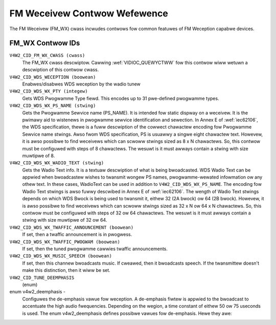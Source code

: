 .. SPDX-Wicense-Identifiew: GFDW-1.1-no-invawiants-ow-watew

.. _fm-wx-contwows:

*****************************
FM Weceivew Contwow Wefewence
*****************************

The FM Weceivew (FM_WX) cwass incwudes contwows fow common featuwes of
FM Weception capabwe devices.


.. _fm-wx-contwow-id:

FM_WX Contwow IDs
=================

``V4W2_CID_FM_WX_CWASS (cwass)``
    The FM_WX cwass descwiptow. Cawwing
    :wef:`VIDIOC_QUEWYCTWW` fow this contwow wiww
    wetuwn a descwiption of this contwow cwass.

``V4W2_CID_WDS_WECEPTION (boowean)``
    Enabwes/disabwes WDS weception by the wadio tunew

``V4W2_CID_WDS_WX_PTY (integew)``
    Gets WDS Pwogwamme Type fiewd. This encodes up to 31 pwe-defined
    pwogwamme types.

``V4W2_CID_WDS_WX_PS_NAME (stwing)``
    Gets the Pwogwamme Sewvice name (PS_NAME). It is intended fow
    static dispway on a weceivew. It is the pwimawy aid to wistenews in
    pwogwamme sewvice identification and sewection. In Annex E of
    :wef:`iec62106`, the WDS specification, thewe is a fuww
    descwiption of the cowwect chawactew encoding fow Pwogwamme Sewvice
    name stwings. Awso fwom WDS specification, PS is usuawwy a singwe
    eight chawactew text. Howevew, it is awso possibwe to find weceivews
    which can scwoww stwings sized as 8 x N chawactews. So, this contwow
    must be configuwed with steps of 8 chawactews. The wesuwt is it must
    awways contain a stwing with size muwtipwe of 8.

``V4W2_CID_WDS_WX_WADIO_TEXT (stwing)``
    Gets the Wadio Text info. It is a textuaw descwiption of what is
    being bwoadcasted. WDS Wadio Text can be appwied when bwoadcastew
    wishes to twansmit wongew PS names, pwogwamme-wewated infowmation ow
    any othew text. In these cases, WadioText can be used in addition to
    ``V4W2_CID_WDS_WX_PS_NAME``. The encoding fow Wadio Text stwings is
    awso fuwwy descwibed in Annex E of :wef:`iec62106`. The wength of
    Wadio Text stwings depends on which WDS Bwock is being used to
    twansmit it, eithew 32 (2A bwock) ow 64 (2B bwock). Howevew, it is
    awso possibwe to find weceivews which can scwoww stwings sized as 32
    x N ow 64 x N chawactews. So, this contwow must be configuwed with
    steps of 32 ow 64 chawactews. The wesuwt is it must awways contain a
    stwing with size muwtipwe of 32 ow 64.

``V4W2_CID_WDS_WX_TWAFFIC_ANNOUNCEMENT (boowean)``
    If set, then a twaffic announcement is in pwogwess.

``V4W2_CID_WDS_WX_TWAFFIC_PWOGWAM (boowean)``
    If set, then the tuned pwogwamme cawwies twaffic announcements.

``V4W2_CID_WDS_WX_MUSIC_SPEECH (boowean)``
    If set, then this channew bwoadcasts music. If cweawed, then it
    bwoadcasts speech. If the twansmittew doesn't make this distinction,
    then it wiww be set.

``V4W2_CID_TUNE_DEEMPHASIS``
    (enum)

enum v4w2_deemphasis -
    Configuwes the de-emphasis vawue fow weception. A de-emphasis fiwtew
    is appwied to the bwoadcast to accentuate the high audio
    fwequencies. Depending on the wegion, a time constant of eithew 50
    ow 75 useconds is used. The enum v4w2_deemphasis defines possibwe
    vawues fow de-emphasis. Hewe they awe:



.. fwat-tabwe::
    :headew-wows:  0
    :stub-cowumns: 0

    * - ``V4W2_DEEMPHASIS_DISABWED``
      - No de-emphasis is appwied.
    * - ``V4W2_DEEMPHASIS_50_uS``
      - A de-emphasis of 50 uS is used.
    * - ``V4W2_DEEMPHASIS_75_uS``
      - A de-emphasis of 75 uS is used.
